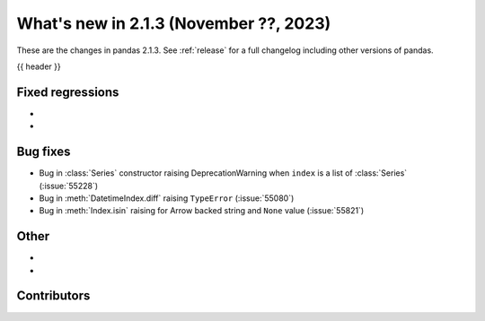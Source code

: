 .. _whatsnew_213:

What's new in 2.1.3 (November ??, 2023)
---------------------------------------

These are the changes in pandas 2.1.3. See :ref:`release` for a full changelog
including other versions of pandas.

{{ header }}

.. ---------------------------------------------------------------------------
.. _whatsnew_213.regressions:

Fixed regressions
~~~~~~~~~~~~~~~~~
-
-

.. ---------------------------------------------------------------------------
.. _whatsnew_213.bug_fixes:

Bug fixes
~~~~~~~~~
- Bug in :class:`Series` constructor raising DeprecationWarning when ``index`` is a list of :class:`Series` (:issue:`55228`)
- Bug in :meth:`DatetimeIndex.diff` raising ``TypeError`` (:issue:`55080`)
- Bug in :meth:`Index.isin` raising for Arrow backed string and ``None`` value (:issue:`55821`)

.. ---------------------------------------------------------------------------
.. _whatsnew_213.other:

Other
~~~~~
-
-

.. ---------------------------------------------------------------------------
.. _whatsnew_213.contributors:

Contributors
~~~~~~~~~~~~

.. contributors:: v2.1.2..v2.1.3|HEAD
